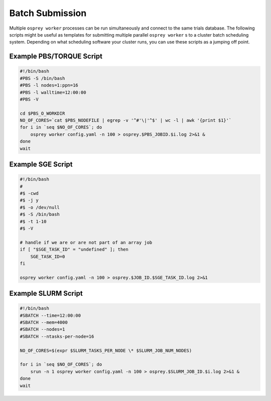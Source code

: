 Batch Submission
================

Multiple ``osprey worker`` processes can be run simultaneously and connect
to the same trials database. The following scripts might be useful as templates
for submitting multiple parallel ``osprey worker`` s to a cluster batch scheduling
system. Depending on what scheduling software your cluster runs, you can use these
scripts as a jumping off point.


Example PBS/TORQUE Script
-------------------------

.. code-block:: bash

    #!/bin/bash
    #PBS -S /bin/bash
    #PBS -l nodes=1:ppn=16
    #PBS -l walltime=12:00:00
    #PBS -V

    cd $PBS_O_WORKDIR
    NO_OF_CORES=`cat $PBS_NODEFILE | egrep -v '^#'\|'^$' | wc -l | awk '{print $1}'`
    for i in `seq $NO_OF_CORES`; do
        osprey worker config.yaml -n 100 > osprey.$PBS_JOBID.$i.log 2>&1 &
    done
    wait

Example SGE Script
------------------

.. code-block:: bash

    #!/bin/bash
    #
    #$ -cwd
    #$ -j y
    #$ -o /dev/null
    #$ -S /bin/bash
    #$ -t 1-10
    #$ -V

    # handle if we are or are not part of an array job
    if [ "$SGE_TASK_ID" = "undefined" ]; then
        SGE_TASK_ID=0
    fi

    osprey worker config.yaml -n 100 > osprey.$JOB_ID.$SGE_TASK_ID.log 2>&1


Example SLURM Script
--------------------

.. code-block:: bash

    #!/bin/bash
    #SBATCH --time=12:00:00
    #SBATCH --mem=4000
    #SBATCH --nodes=1
    #SBATCH --ntasks-per-node=16

    NO_OF_CORES=$(expr $SLURM_TASKS_PER_NODE \* $SLURM_JOB_NUM_NODES)

    for i in `seq $NO_OF_CORES`; do
        srun -n 1 osprey worker config.yaml -n 100 > osprey.$SLURM_JOB_ID.$i.log 2>&1 &
    done
    wait
